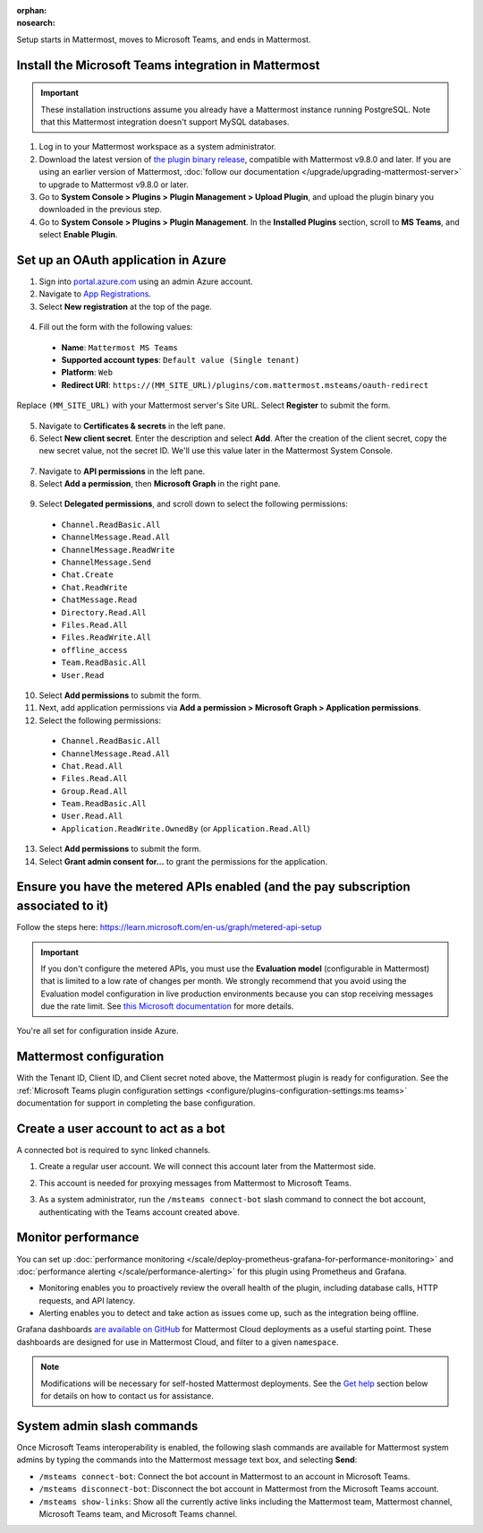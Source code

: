 :orphan:
:nosearch:

Setup starts in Mattermost, moves to Microsoft Teams, and ends in Mattermost.

Install the Microsoft Teams integration in Mattermost
~~~~~~~~~~~~~~~~~~~~~~~~~~~~~~~~~~~~~~~~~~~~~~~~~~~~~

.. important::

  These installation instructions assume you already have a Mattermost instance running PostgreSQL. Note that this Mattermost integration doesn't support MySQL databases.

1. Log in to your Mattermost workspace as a system administrator.
2. Download the latest version of `the plugin binary release <https://github.com/mattermost/mattermost-plugin-msteams/releases>`__, compatible with Mattermost v9.8.0 and later. If you are using an earlier version of Mattermost, :doc:`follow our documentation </upgrade/upgrading-mattermost-server>` to upgrade to Mattermost v9.8.0 or later.
3. Go to **System Console > Plugins > Plugin Management > Upload Plugin**, and upload the plugin binary you downloaded in the previous step.
4. Go to **System Console > Plugins > Plugin Management**. In the **Installed Plugins** section, scroll to **MS Teams**, and select **Enable Plugin**.

Set up an OAuth application in Azure
~~~~~~~~~~~~~~~~~~~~~~~~~~~~~~~~~~~~

1. Sign into `portal.azure.com <https://portal.azure.com>`_ using an admin Azure account.
2. Navigate to `App Registrations <https://portal.azure.com/#blade/Microsoft_AAD_IAM/ActiveDirectoryMenuBlade/RegisteredApps>`_.
3. Select **New registration** at the top of the page.

  .. image:: ../images/new-azure-registration.png
    :alt: In Azure, create a new app registration.

4. Fill out the form with the following values:

 - **Name**: ``Mattermost MS Teams``
 - **Supported account types**: ``Default value (Single tenant)``
 - **Platform**: ``Web``
 - **Redirect URI**: ``https://(MM_SITE_URL)/plugins/com.mattermost.msteams/oauth-redirect``

Replace ``(MM_SITE_URL)`` with your Mattermost server's Site URL. Select **Register** to submit the form.

  .. image:: ../images/register-azure-app.png
    :alt: In Azure, register the new Mattermost app.

5. Navigate to **Certificates & secrets** in the left pane.

6. Select **New client secret**. Enter the description and select **Add**. After the creation of the client secret, copy the new secret value, not the secret ID. We'll use this value later in the Mattermost System Console.

  .. image:: ../images/azure-certs-secrets.png
    :alt: In Azure, enter client secret details.

7. Navigate to **API permissions** in the left pane.

8. Select **Add a permission**, then **Microsoft Graph** in the right pane.

  .. image:: ../images/azure-configured-permissions.png
    :alt: In Azure, manage API permissions for the Mattermost app.

9. Select **Delegated permissions**, and scroll down to select the following permissions:

 - ``Channel.ReadBasic.All``
 - ``ChannelMessage.Read.All``
 - ``ChannelMessage.ReadWrite``
 - ``ChannelMessage.Send``
 - ``Chat.Create``
 - ``Chat.ReadWrite``
 - ``ChatMessage.Read``
 - ``Directory.Read.All``
 - ``Files.Read.All``
 - ``Files.ReadWrite.All``
 - ``offline_access``
 - ``Team.ReadBasic.All``
 - ``User.Read``

10. Select **Add permissions** to submit the form.

11. Next, add application permissions via **Add a permission > Microsoft Graph > Application permissions**.

12. Select the following permissions:

 - ``Channel.ReadBasic.All``
 - ``ChannelMessage.Read.All``
 - ``Chat.Read.All``
 - ``Files.Read.All``
 - ``Group.Read.All``
 - ``Team.ReadBasic.All``
 - ``User.Read.All``
 - ``Application.ReadWrite.OwnedBy`` (or ``Application.Read.All``)

13. Select **Add permissions** to submit the form.

14. Select **Grant admin consent for...** to grant the permissions for the application.

Ensure you have the metered APIs enabled (and the pay subscription associated to it)
~~~~~~~~~~~~~~~~~~~~~~~~~~~~~~~~~~~~~~~~~~~~~~~~~~~~~~~~~~~~~~~~~~~~~~~~~~~~~~~~~~~~

Follow the steps here: https://learn.microsoft.com/en-us/graph/metered-api-setup

.. important::

  If you don't configure the metered APIs, you must use the **Evaluation model** (configurable in Mattermost) that is limited to a low rate of changes per month. We strongly recommend that you avoid using the Evaluation model configuration in live production environments because you can stop receiving messages due the rate limit. See `this Microsoft documentation <https://learn.microsoft.com/en-us/graph/teams-licenses>`__ for more details.

You're all set for configuration inside Azure.

Mattermost configuration
~~~~~~~~~~~~~~~~~~~~~~~~~

With the Tenant ID, Client ID, and Client secret noted above, the Mattermost plugin is ready for configuration. See the :ref:`Microsoft Teams plugin configuration settings <configure/plugins-configuration-settings:ms teams>` documentation for support in completing the base configuration.

Create a user account to act as a bot
~~~~~~~~~~~~~~~~~~~~~~~~~~~~~~~~~~~~~~

A connected bot is required to sync linked channels.

1. Create a regular user account. We will connect this account later from the Mattermost side.
2. This account is needed for proxying messages from Mattermost to Microsoft Teams.

   .. image:: ../images/teams-user-as-bot.png
    :alt: In Microsoft Teams, create a user account to act as a bot.

3. As a system administrator, run the ``/msteams connect-bot`` slash command to connect the bot account, authenticating with the Teams account created above.

Monitor performance
~~~~~~~~~~~~~~~~~~~~

You can set up :doc:`performance monitoring </scale/deploy-prometheus-grafana-for-performance-monitoring>` and :doc:`performance alerting </scale/performance-alerting>` for this plugin using Prometheus and Grafana.

- Monitoring enables you to proactively review the overall health of the plugin, including database calls, HTTP requests, and API latency.
- Alerting enables you to detect and take action as issues come up, such as the integration being offline.

Grafana dashboards `are available on GitHub <https://github.com/mattermost/mattermost-plugin-msteams/blob/main/server/metrics/dashboards/cloud.json>`__ for Mattermost Cloud deployments as a useful starting point. These dashboards are designed for use in Mattermost Cloud, and filter to a given ``namespace``. 

.. image:: ../images/grafana-dashboard-msteams.png
  :alt: Example of a Grafana monitoring dashboard for a Mattermost instance connected to Microsoft Teams.

.. note:: 
  
  Modifications will be necessary for self-hosted Mattermost deployments. See the `Get help <#get-help>`__ section below for details on how to contact us for assistance.

System admin slash commands
~~~~~~~~~~~~~~~~~~~~~~~~~~~~

Once Microsoft Teams interoperability is enabled, the following slash commands are available for Mattermost system admins by typing the commands into the Mattermost message text box, and selecting **Send**:

- ``/msteams connect-bot``: Connect the bot account in Mattermost to an account in Microsoft Teams.
- ``/msteams disconnect-bot``: Disconnect the bot account in Mattermost from the Microsoft Teams account.
- ``/msteams show-links``: Show all the currently active links including the Mattermost team, Mattermost channel, Microsoft Teams team, and Microsoft Teams channel.
